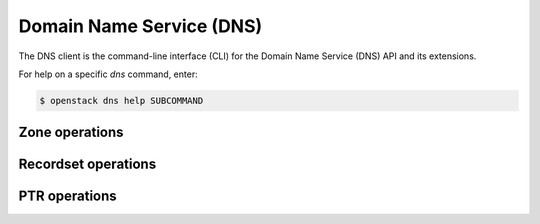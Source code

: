 Domain Name Service (DNS)
=========================

The DNS client is the command-line interface (CLI) for
the Domain Name Service (DNS) API and its extensions.

For help on a specific `dns` command, enter:

.. code-block:: console

   $ openstack dns help SUBCOMMAND

.. _dns_zone:

Zone operations
---------------

.. autoprogram-cliff:: openstack.dns.v2
   :command: dns zone *

.. _dns_rs:

Recordset operations
--------------------

.. autoprogram-cliff:: openstack.dns.v2
   :command: dns recordset *

.. _dns_ptr:

PTR operations
--------------

.. autoprogram-cliff:: openstack.dns.v2
   :command: dns ptr *
